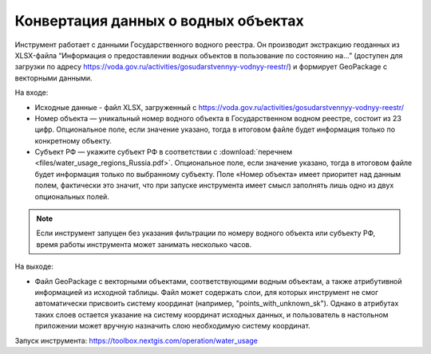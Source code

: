 Конвертация данных о водных объектах
=======================================

Инструмент работает с данными Государственного водного реестра. Он производит экстракцию геоданных  из XLSX-файла “Информация о предоставлении водных объектов в пользование по состоянию на…” (доступен для загрузки по адресу https://voda.gov.ru/activities/gosudarstvennyy-vodnyy-reestr/) и формирует GeoPackage с векторными данными.

На входе:

* Исходные данные - файл XLSX, загруженный с https://voda.gov.ru/activities/gosudarstvennyy-vodnyy-reestr/ 
* Номер объекта — уникальный номер водного объекта в Государственном водном реестре, состоит из 23 цифр. Опциональное поле, если значение указано, тогда в итоговом файле будет информация только по конкретному объекту.
* Субъект РФ — укажите субъект РФ в соответствии с :download:`перечнем <files/water_usage_regions_Russia.pdf>`. Опциональное поле, если значение указано, тогда в итоговом файле будет информация только по выбранному субъекту. Поле «Номер объекта» имеет приоритет над данным полем, фактически это значит, что при запуске инструмента имеет смысл заполнять лишь одно из двух опциональных полей.


.. note::
    Если инструмент запущен без указания фильтрации по номеру водного объекта или субъекту РФ, время работы инструмента может занимать несколько часов.

На выходе:

* Файл GeoPackage c векторными объектами, соответствующими водным объектам, а также атрибутивной информацией из исходной таблицы. Файл может содержать слои, для которых инструмент не смог автоматически присвоить систему координат (например, "points_with_unknown_sk"). Однако в атрибутах таких слоев остается указание на систему координат исходных данных, и пользователь в настольном приложении может вручную назначить слою необходимую систему координат.

Запуск инструмента: https://toolbox.nextgis.com/operation/water_usage
